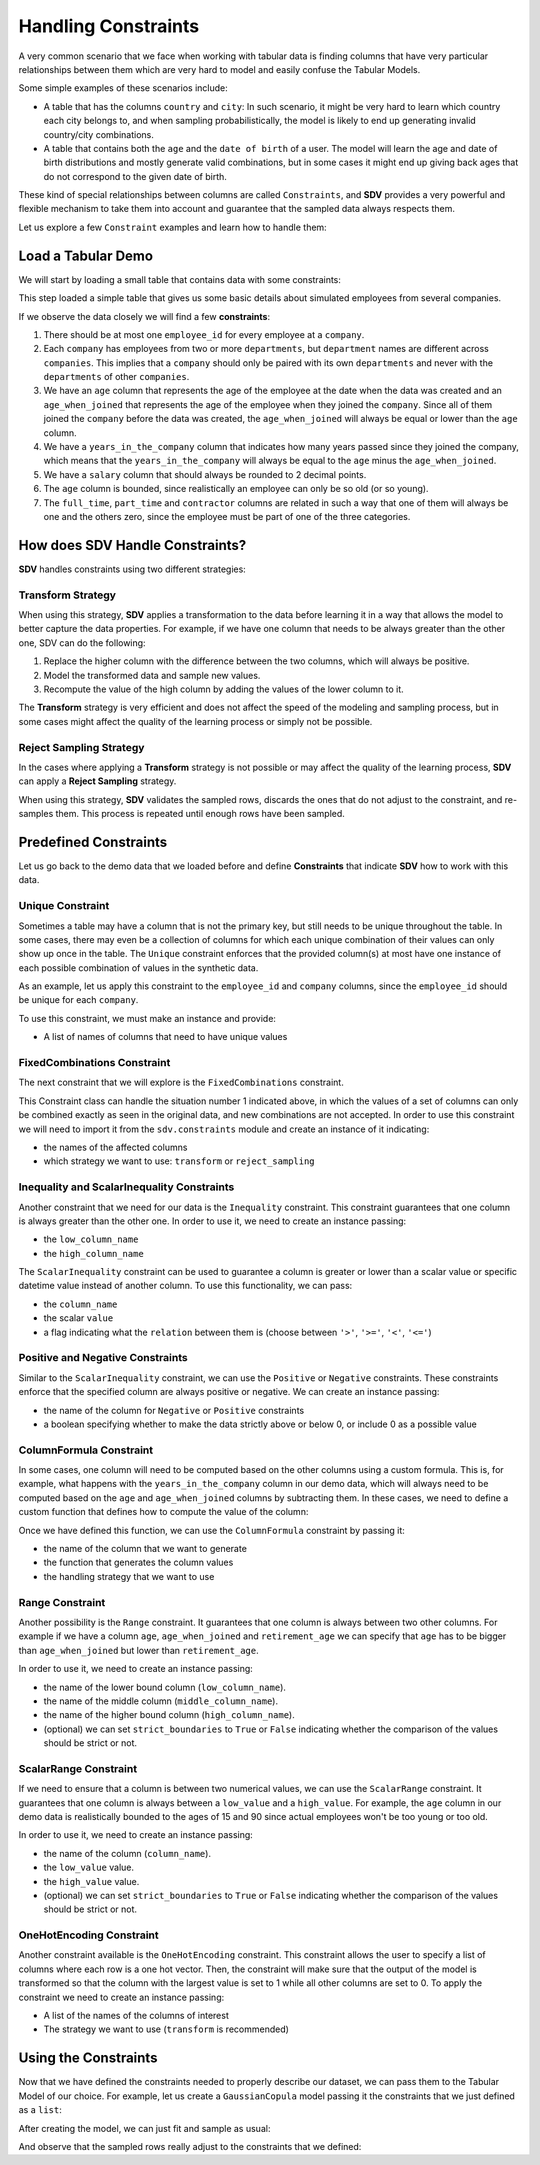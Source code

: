 .. _handling_constraints:

Handling Constraints
====================

A very common scenario that we face when working with tabular data is
finding columns that have very particular relationships between them
which are very hard to model and easily confuse the Tabular Models.

Some simple examples of these scenarios include:

-  A table that has the columns ``country`` and ``city``: In such
   scenario, it might be very hard to learn which country each city
   belongs to, and when sampling probabilistically, the model is likely
   to end up generating invalid country/city combinations.
-  A table that contains both the ``age`` and the ``date of birth`` of a
   user. The model will learn the age and date of birth distributions
   and mostly generate valid combinations, but in some cases it might
   end up giving back ages that do not correspond to the given date of
   birth.

These kind of special relationships between columns are called
``Constraints``, and **SDV** provides a very powerful and flexible
mechanism to take them into account and guarantee that the sampled data
always respects them.

Let us explore a few ``Constraint`` examples and learn how to handle
them:

Load a Tabular Demo
-------------------

We will start by loading a small table that contains data with some
constraints:

.. ipython:: python
    :okwarning:

    from sdv.demo import load_tabular_demo

    employees = load_tabular_demo()
    employees


This step loaded a simple table that gives us some basic details about
simulated employees from several companies.

If we observe the data closely we will find a few **constraints**:

1. There should be at most one ``employee_id`` for every employee
   at a ``company``.
2. Each ``company`` has employees from two or more ``departments``, but
   ``department`` names are different across ``companies``. This implies
   that a ``company`` should only be paired with its own ``departments``
   and never with the ``departments`` of other ``companies``.
3. We have an ``age`` column that represents the age of the employee at
   the date when the data was created and an ``age_when_joined`` that
   represents the age of the employee when they joined the ``company``.
   Since all of them joined the ``company`` before the data was created,
   the ``age_when_joined`` will always be equal or lower than the
   ``age`` column.
4. We have a ``years_in_the_company`` column that indicates how many
   years passed since they joined the company, which means that the
   ``years_in_the_company`` will always be equal to the ``age`` minus
   the ``age_when_joined``.
5. We have a ``salary`` column that should always be rounded to 2
   decimal points.
6. The ``age`` column is bounded, since realistically an employee can only be
   so old (or so young).
7. The ``full_time``, ``part_time`` and ``contractor`` columns
   are related in such a way that one of them will always be one and the others
   zero, since the employee must be part of one of the three categories.

How does SDV Handle Constraints?
--------------------------------

**SDV** handles constraints using two different strategies:

Transform Strategy
~~~~~~~~~~~~~~~~~~

When using this strategy, **SDV** applies a transformation to the data
before learning it in a way that allows the model to better capture the
data properties. For example, if we have one column that needs to be
always greater than the other one, SDV can do the following:

1. Replace the higher column with the difference between the two
   columns, which will always be positive.
2. Model the transformed data and sample new values.
3. Recompute the value of the high column by adding the values of the
   lower column to it.

The **Transform** strategy is very efficient and does not affect the
speed of the modeling and sampling process, but in some cases might
affect the quality of the learning process or simply not be possible.

Reject Sampling Strategy
~~~~~~~~~~~~~~~~~~~~~~~~

In the cases where applying a **Transform** strategy is not possible or
may affect the quality of the learning process, **SDV** can apply a
**Reject Sampling** strategy.

When using this strategy, **SDV** validates the sampled rows, discards
the ones that do not adjust to the constraint, and re-samples them. This
process is repeated until enough rows have been sampled.


Predefined Constraints
----------------------

Let us go back to the demo data that we loaded before and define
**Constraints** that indicate **SDV** how to work with this data.

Unique Constraint
~~~~~~~~~~~~~~~~~

Sometimes a table may have a column that is not the primary key, but still needs
to be unique throughout the table. In some cases, there may even be a collection
of columns for which each unique combination of their values can only show up once
in the table. The ``Unique`` constraint enforces that the provided column(s) at
most have one instance of each possible combination of values in the synthetic data.

As an example, let us apply this constraint to the ``employee_id`` and ``company``
columns, since the ``employee_id`` should be unique for each ``company``.

To use this constraint, we must make an instance and provide:

- A list of names of columns that need to have unique values

.. ipython:: python
    :okwarning:

    from sdv.constraints import Unique

    unique_employee_id_company_constraint = Unique(
        column_names=['employee_id', 'company']
    )

FixedCombinations Constraint
~~~~~~~~~~~~~~~~~~~~~~~~~~~~

The next constraint that we will explore is the ``FixedCombinations``
constraint.

This Constraint class can handle the situation number 1 indicated above,
in which the values of a set of columns can only be combined exactly as
seen in the original data, and new combinations are not accepted. In
order to use this constraint we will need to import it from the
``sdv.constraints`` module and create an instance of it indicating:

-  the names of the affected columns
-  which strategy we want to use: ``transform`` or ``reject_sampling``

.. ipython:: python
    :okwarning:

    from sdv.constraints import FixedCombinations

    fixed_company_department_constraint = FixedCombinations(
        column_names=['company', 'department'],
        handling_strategy='transform'
    )

Inequality and ScalarInequality Constraints
~~~~~~~~~~~~~~~~~~~~~~~~~~~~~~~~~~~~~~~~~~~

Another constraint that we need for our data is the ``Inequality``
constraint. This constraint guarantees that one column is always greater
than the other one. In order to use it, we need to create an instance
passing:

-  the ``low_column_name``
-  the ``high_column_name``

.. ipython:: python
    :okwarning:

    from sdv.constraints import Inequality

    age_gt_age_when_joined_constraint = Inequality(
        low_column_name='age_when_joined',
        high_column_name='age',
    )

The ``ScalarInequality`` constraint can be used to guarantee a column is greater
or lower than a scalar value or specific datetime value instead of another column. 
To use this functionality, we can pass:

- the ``column_name``
- the scalar ``value``
- a flag indicating what the ``relation`` between them is (choose between ``'>'``, ``'>='``, ``'<'``, ``'<='``)

.. ipython:: python
    :okwarning:

    salary_gt_30000_constraint = ScalarInequality(
        column_name='salary',
        value=30000,
        relation='>',
    )

Positive and Negative Constraints
~~~~~~~~~~~~~~~~~~~~~~~~~~~~~~~~~

Similar to the ``ScalarInequality`` constraint, we can use the ``Positive``
or ``Negative`` constraints. These constraints enforce that the specified
column are always positive or negative. We can create an instance passing:

- the name of the column for ``Negative`` or ``Positive`` constraints
- a boolean specifying whether to make the data strictly above or below 0, 
  or include 0 as a possible value

.. ipython:: python
    :okwarning:

    from sdv.constraints import Positive

    positive_age_constraint = Positive(
        column_name='age',
        strict=False,
    )

ColumnFormula Constraint
~~~~~~~~~~~~~~~~~~~~~~~~

In some cases, one column will need to be computed based on the other
columns using a custom formula. This is, for example, what happens with
the ``years_in_the_company`` column in our demo data, which will always
need to be computed based on the ``age`` and ``age_when_joined`` columns
by subtracting them. In these cases, we need to define a custom function
that defines how to compute the value of the column:

.. ipython:: python
    :okwarning:

    def years_in_the_company(data):
        return data['age'] - data['age_when_joined']

Once we have defined this function, we can use the ``ColumnFormula``
constraint by passing it:

-  the name of the column that we want to generate
-  the function that generates the column values
-  the handling strategy that we want to use

.. ipython:: python
    :okwarning:

    from sdv.constraints import ColumnFormula

    years_in_the_company_constraint = ColumnFormula(
        column='years_in_the_company',
        formula=years_in_the_company,
        handling_strategy='transform'
    )

Range Constraint
~~~~~~~~~~~~~~~~
Another possibility is the ``Range`` constraint. It guarantees that one column is always
between two other columns. For example if we have a column ``age``, ``age_when_joined``
and ``retirement_age`` we can specify that ``age`` has to be bigger than ``age_when_joined``
but lower than ``retirement_age``.

In order to use it, we need to create an instance passing:

- the name of the lower bound column (``low_column_name``).
- the name of the middle column (``middle_column_name``).
- the name of the higher bound column (``high_column_name``).
- (optional) we can set ``strict_boundaries`` to ``True`` or ``False`` indicating
  whether the comparison of the values should be strict or not.

.. ipython:: python
    :okwarning:

    from sdv.constraints import Range

    current_age = Range(
        low_column_name='age_when_joined',
        middle_column_name='age',
        high_column_name='retirement_age'
    )

ScalarRange Constraint
~~~~~~~~~~~~~~~~~~~~~~
If we need to ensure that a column is between two numerical values, we can use the ``ScalarRange``
constraint. It guarantees that one column is always between a ``low_value`` and a ``high_value``.
For example, the ``age`` column in our demo data is realistically bounded to the ages of 15 and 90
since actual employees won't be too young or too old.

In order to use it, we need to create an instance passing:

- the name of the column (``column_name``).
- the ``low_value`` value.
- the ``high_value`` value.
- (optional) we can set ``strict_boundaries`` to ``True`` or ``False`` indicating
  whether the comparison of the values should be strict or not.

.. ipython:: python
    :okwarning:

    from sdv.constraints import ScalarRange

    reasonable_age_constraint = ScalarRange(
        column_name='age',
        low_value=15,
        high_value=90
    )

OneHotEncoding Constraint
~~~~~~~~~~~~~~~~~~~~~~~~~

Another constraint available is the ``OneHotEncoding`` constraint.
This constraint allows the user to specify a list of columns where each row 
is a one hot vector. Then, the constraint will make sure that the output
of the model is transformed so that the column with the largest value is
set to 1 while all other columns are set to 0. To apply the constraint we
need to create an instance passing:

- A list of the names of the columns of interest
- The strategy we want to use (``transform`` is recommended)

.. ipython:: python
    :okwarning:

    from sdv.constraints import OneHotEncoding

    one_hot_constraint = OneHotEncoding(
        column_names=['full_time', 'part_time', 'contractor']
    )

Using the Constraints
---------------------

Now that we have defined the constraints needed to properly describe our
dataset, we can pass them to the Tabular Model of our choice. For
example, let us create a ``GaussianCopula`` model passing it the
constraints that we just defined as a ``list``:

.. ipython:: python
    :okwarning:

    from sdv.tabular import GaussianCopula

    constraints = [
        unique_employee_id_company_constraint,
        fixed_company_department_constraint,
        age_gt_age_when_joined_constraint,
        salary_gt_30000_constraint,
        experience_years_gt_one_constraint,	
        positive_age_constraint,	
        years_in_the_company_constraint,	
        salary_rounding_constraint,	
        reasonable_age_constraint,	
        one_hot_constraint
    ]

    gc = GaussianCopula(constraints=constraints)

After creating the model, we can just fit and sample as usual:

.. ipython:: python
    :okwarning:

    gc.fit(employees)

    sampled = gc.sample(10)

And observe that the sampled rows really adjust to the constraints that
we defined:

.. ipython:: python
    :okwarning:

    sampled
